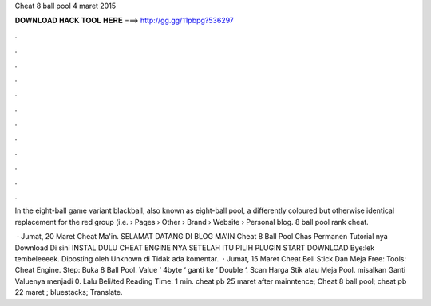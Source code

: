 Cheat 8 ball pool 4 maret 2015



𝐃𝐎𝐖𝐍𝐋𝐎𝐀𝐃 𝐇𝐀𝐂𝐊 𝐓𝐎𝐎𝐋 𝐇𝐄𝐑𝐄 ===> http://gg.gg/11pbpg?536297



.



.



.



.



.



.



.



.



.



.



.



.

In the eight-ball game variant blackball, also known as eight-ball pool, a differently coloured but otherwise identical replacement for the red group (i.e.  › Pages › Other › Brand › Website › Personal blog. 8 ball pool rank cheat.

 · Jumat, 20 Maret Cheat Ma'in. SELAMAT DATANG DI BLOG MA'IN Cheat 8 Ball Pool Chas Permanen Tutorial nya Download Di sini INSTAL DULU CHEAT ENGINE NYA SETELAH ITU PILIH PLUGIN START DOWNLOAD Bye:lek tembeleeeek. Diposting oleh Unknown di Tidak ada komentar.  · Jumat, 15 Maret Cheat Beli Stick Dan Meja Free: Tools: Cheat Engine. Step: Buka 8 Ball Pool. Value ‘ 4byte ‘ ganti ke ‘ Double ‘. Scan Harga Stik atau Meja Pool. misalkan Ganti Valuenya menjadi 0. Lalu Beli/ted Reading Time: 1 min. cheat pb 25 maret after mainntence; Cheat 8 ball pool; cheat pb 22 maret ; bluestacks; Translate.
